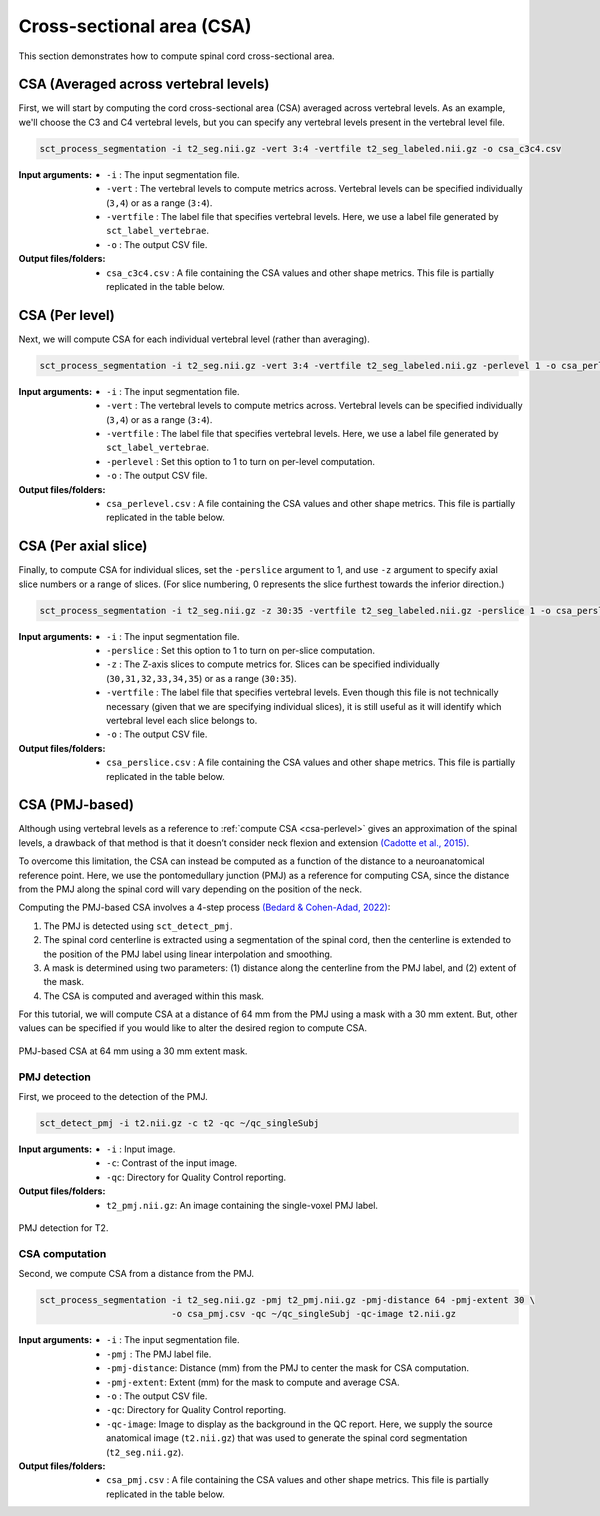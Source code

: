 .. _cross-sectional-area:

Cross-sectional area (CSA)
##########################

This section demonstrates how to compute spinal cord cross-sectional area.


CSA (Averaged across vertebral levels)
======================================

First, we will start by computing the cord cross-sectional area (CSA) averaged across vertebral levels. As an example, we'll choose the C3 and C4 vertebral levels, but you can specify any vertebral levels present in the vertebral level file.

.. code:: sh

   sct_process_segmentation -i t2_seg.nii.gz -vert 3:4 -vertfile t2_seg_labeled.nii.gz -o csa_c3c4.csv

:Input arguments:
   - ``-i`` : The input segmentation file.
   - ``-vert`` : The vertebral levels to compute metrics across. Vertebral levels can be specified individually (``3,4``) or as a range (``3:4``).
   - ``-vertfile`` : The label file that specifies vertebral levels. Here, we use a label file generated by ``sct_label_vertebrae``.
   - ``-o`` : The output CSV file.

:Output files/folders:
   - ``csa_c3c4.csv`` : A file containing the CSA values and other shape metrics. This file is partially replicated in the table below.

.. csv-table:: CSA values computed for C3 and C4 vertebral levels (Averaged)
   :file: csa_c3c4.csv
   :header-rows: 1

.. _csa-perlevel:

CSA (Per level)
===============

Next, we will compute CSA for each individual vertebral level (rather than averaging).

.. code:: sh

   sct_process_segmentation -i t2_seg.nii.gz -vert 3:4 -vertfile t2_seg_labeled.nii.gz -perlevel 1 -o csa_perlevel.csv

:Input arguments:
   - ``-i`` : The input segmentation file.
   - ``-vert`` : The vertebral levels to compute metrics across. Vertebral levels can be specified individually (``3,4``) or as a range (``3:4``).
   - ``-vertfile`` : The label file that specifies vertebral levels. Here, we use a label file generated by ``sct_label_vertebrae``.
   - ``-perlevel`` : Set this option to 1 to turn on per-level computation.
   - ``-o`` : The output CSV file.

:Output files/folders:
   - ``csa_perlevel.csv`` : A file containing the CSA values and other shape metrics. This file is partially replicated in the table below.

.. csv-table:: CSA values computed for C3 and C4 vertebral levels
   :file: csa_perlevel.csv
   :header-rows: 1

CSA (Per axial slice)
=====================

Finally, to compute CSA for individual slices, set the ``-perslice`` argument to 1, and use ``-z`` argument to specify axial slice numbers or a range of slices. (For slice numbering, 0 represents the slice furthest towards the inferior direction.)

.. code:: sh

   sct_process_segmentation -i t2_seg.nii.gz -z 30:35 -vertfile t2_seg_labeled.nii.gz -perslice 1 -o csa_perslice.csv

:Input arguments:
   - ``-i`` : The input segmentation file.
   - ``-perslice`` : Set this option to 1 to turn on per-slice computation.
   - ``-z`` : The Z-axis slices to compute metrics for. Slices can be specified individually (``30,31,32,33,34,35``) or as a range (``30:35``).
   - ``-vertfile`` : The label file that specifies vertebral levels. Even though this file is not technically necessary (given that we are specifying individual slices), it is still useful as it will identify which vertebral level each slice belongs to.
   - ``-o`` : The output CSV file.

:Output files/folders:
   - ``csa_perslice.csv`` : A file containing the CSA values and other shape metrics. This file is partially replicated in the table below.

.. csv-table:: CSA values across slices 30 to 35
   :file: csa_perslice.csv
   :header-rows: 1

.. _csa-pmj:

CSA (PMJ-based)
===============

Although using vertebral levels as a reference to :ref:`compute CSA <csa-perlevel>` gives an approximation of the spinal levels, a drawback of that method is that it doesn’t consider neck flexion and extension `(Cadotte et al., 2015) <https://pubmed.ncbi.nlm.nih.gov/25523587/>`_.  

To overcome this limitation, the CSA can instead be computed as a function of the distance to a neuroanatomical reference point. Here, we use the pontomedullary junction (PMJ) as a reference for computing CSA, since the distance from the PMJ along the spinal cord will vary depending on the position of the neck.

Computing the PMJ-based CSA involves a 4-step process `(Bedard & Cohen-Adad, 2022) <https://doi.org/10.3389/fnimg.2022.1031253>`_: 

1. The PMJ is detected using ``sct_detect_pmj``.
2. The spinal cord centerline is extracted using a segmentation of the spinal cord, then the centerline is extended to the position of the PMJ label using linear interpolation and smoothing. 
3. A mask is determined using two parameters: (1) distance along the centerline from the PMJ label, and (2) extent of the mask. 
4. The CSA is computed and averaged within this mask.

For this tutorial, we will compute CSA at a distance of 64 mm from the PMJ using a mask with a 30 mm extent. But, other values can be specified if you would like to alter the desired region to compute CSA.

.. figure:: https://raw.githubusercontent.com/spinalcordtoolbox/doc-figures/master/shape-metric-computation/csa-pmj-method.png
   :align: center

   PMJ-based CSA at 64 mm using a 30 mm extent mask.


PMJ detection
-------------

First, we proceed to the detection of the PMJ.

.. code:: sh

   sct_detect_pmj -i t2.nii.gz -c t2 -qc ~/qc_singleSubj

:Input arguments:
   - ``-i`` : Input image.
   - ``-c``: Contrast of the input image.
   - ``-qc``: Directory for Quality Control reporting.
:Output files/folders:
   - ``t2_pmj.nii.gz``: An image containing the single-voxel PMJ label.

.. figure:: https://raw.githubusercontent.com/spinalcordtoolbox/doc-figures/master/shape-metric-computation/io-pmj-detection.PNG
   :align: center

   PMJ detection for T2.


CSA computation
---------------

Second, we compute CSA from a distance from the PMJ.

.. code:: sh

   sct_process_segmentation -i t2_seg.nii.gz -pmj t2_pmj.nii.gz -pmj-distance 64 -pmj-extent 30 \
                            -o csa_pmj.csv -qc ~/qc_singleSubj -qc-image t2.nii.gz

:Input arguments:
   - ``-i`` : The input segmentation file.
   - ``-pmj`` : The PMJ label file.
   - ``-pmj-distance``: Distance (mm) from the PMJ to center the mask for CSA computation.
   - ``-pmj-extent``: Extent (mm) for the mask to compute and average CSA. 
   - ``-o`` : The output CSV file.
   - ``-qc``: Directory for Quality Control reporting.
   - ``-qc-image``: Image to display as the background in the QC report. Here, we supply the source anatomical image (``t2.nii.gz``) that was used to generate the spinal cord segmentation (``t2_seg.nii.gz``).

:Output files/folders:
   - ``csa_pmj.csv`` : A file containing the CSA values and other shape metrics. This file is partially replicated in the table below.

.. csv-table:: CSA values computed at 64 mm from the PMJ.
   :file: csa_pmj.csv
   :header-rows: 1